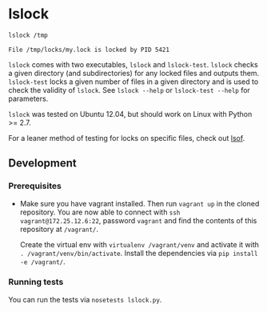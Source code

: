 * lslock

#+BEGIN_SRC sh
lslock /tmp
#+END_SRC
#+BEGIN_EXAMPLE
File /tmp/locks/my.lock is locked by PID 5421
#+END_EXAMPLE

=lslock= comes with two executables, =lslock= and =lslock-test=.
=lslock= checks a given directory (and subdirectories) for any locked files and outputs them.
=lslock-test= locks a given number of files in a given directory and is used to check the validity of =lslock=.
See =lslock --help= or =lslock-test --help= for parameters.

=lslock= was tested on Ubuntu 12.04, but should work on Linux with Python >= 2.7.

For a leaner method of testing for locks on specific files, check out [[https://linux.die.net/man/8/lsof][lsof]].
** Development
*** Prerequisites
- Make sure you have vagrant installed. Then run =vagrant up= in the cloned repository. You are now able to connect with =ssh vagrant@172.25.12.6:22=, password =vagrant= and find the contents of this repository at =/vagrant/=.

 Create the virtual env with =virtualenv /vagrant/venv= and activate it with =. /vagrant/venv/bin/activate=. Install the dependencies via =pip install -e /vagrant/=.
*** Running tests
You can run the tests via =nosetests lslock.py=.
